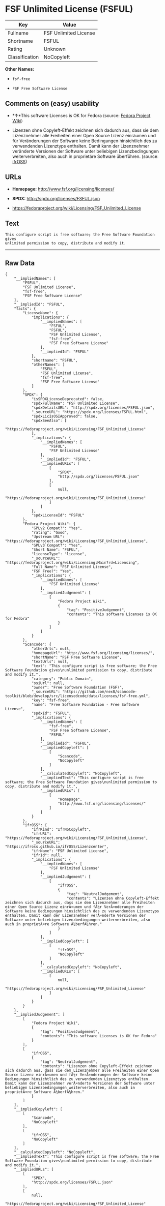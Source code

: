 * FSF Unlimited License (FSFUL)

| Key              | Value                   |
|------------------+-------------------------|
| Fullname         | FSF Unlimited License   |
| Shortname        | FSFUL                   |
| Rating           | Unknown                 |
| Classification   | NoCopyleft              |

*Other Names:*

- =fsf-free=

- =FSF Free Software License=

** Comments on (easy) usability

- *↑*This software Licenses is OK for Fedora (source:
  [[https://fedoraproject.org/wiki/Licensing:Main?rd=Licensing][Fedora
  Project Wiki]])

- Lizenzen ohne Copyleft-Effekt zeichnen sich dadurch aus, dass sie dem
  Lizenznehmer alle Freiheiten einer Open Source Lizenz einräumen und
  für Veränderungen der Software keine Bedingungen hinsichtlich des zu
  verwendenden Lizenztyps enthalten. Damit kann der Lizenznehmer
  veränderte Versionen der Software unter beliebigen Lizenzbedingungen
  weiterverbreiten, also auch in proprietäre Software überführen.
  (source: [[https://ifross.github.io/ifrOSS/Lizenzcenter][ifrOSS]])

** URLs

- *Homepage:* http://www.fsf.org/licensing/licenses/

- *SPDX:* http://spdx.org/licenses/FSFUL.json

- https://fedoraproject.org/wiki/Licensing/FSF_Unlimited_License

** Text

#+BEGIN_EXAMPLE
    This configure script is free software; the Free Software Foundation gives
    unlimited permission to copy, distribute and modify it.
#+END_EXAMPLE

--------------

** Raw Data

#+BEGIN_EXAMPLE
    {
        "__impliedNames": [
            "FSFUL",
            "FSF Unlimited License",
            "fsf-free",
            "FSF Free Software License"
        ],
        "__impliedId": "FSFUL",
        "facts": {
            "LicenseName": {
                "implications": {
                    "__impliedNames": [
                        "FSFUL",
                        "FSFUL",
                        "FSF Unlimited License",
                        "fsf-free",
                        "FSF Free Software License"
                    ],
                    "__impliedId": "FSFUL"
                },
                "shortname": "FSFUL",
                "otherNames": [
                    "FSFUL",
                    "FSF Unlimited License",
                    "fsf-free",
                    "FSF Free Software License"
                ]
            },
            "SPDX": {
                "isSPDXLicenseDeprecated": false,
                "spdxFullName": "FSF Unlimited License",
                "spdxDetailsURL": "http://spdx.org/licenses/FSFUL.json",
                "_sourceURL": "https://spdx.org/licenses/FSFUL.html",
                "spdxLicIsOSIApproved": false,
                "spdxSeeAlso": [
                    "https://fedoraproject.org/wiki/Licensing/FSF_Unlimited_License"
                ],
                "_implications": {
                    "__impliedNames": [
                        "FSFUL",
                        "FSF Unlimited License"
                    ],
                    "__impliedId": "FSFUL",
                    "__impliedURLs": [
                        [
                            "SPDX",
                            "http://spdx.org/licenses/FSFUL.json"
                        ],
                        [
                            null,
                            "https://fedoraproject.org/wiki/Licensing/FSF_Unlimited_License"
                        ]
                    ]
                },
                "spdxLicenseId": "FSFUL"
            },
            "Fedora Project Wiki": {
                "GPLv2 Compat?": "Yes",
                "rating": "Good",
                "Upstream URL": "https://fedoraproject.org/wiki/Licensing/FSF_Unlimited_License",
                "GPLv3 Compat?": "Yes",
                "Short Name": "FSFUL",
                "licenseType": "license",
                "_sourceURL": "https://fedoraproject.org/wiki/Licensing:Main?rd=Licensing",
                "Full Name": "FSF Unlimited License",
                "FSF Free?": "Yes",
                "_implications": {
                    "__impliedNames": [
                        "FSF Unlimited License"
                    ],
                    "__impliedJudgement": [
                        [
                            "Fedora Project Wiki",
                            {
                                "tag": "PositiveJudgement",
                                "contents": "This software Licenses is OK for Fedora"
                            }
                        ]
                    ]
                }
            },
            "Scancode": {
                "otherUrls": null,
                "homepageUrl": "http://www.fsf.org/licensing/licenses/",
                "shortName": "FSF Free Software License",
                "textUrls": null,
                "text": "This configure script is free software; the Free Software Foundation gives\nunlimited permission to copy, distribute and modify it.",
                "category": "Public Domain",
                "osiUrl": null,
                "owner": "Free Software Foundation (FSF)",
                "_sourceURL": "https://github.com/nexB/scancode-toolkit/blob/develop/src/licensedcode/data/licenses/fsf-free.yml",
                "key": "fsf-free",
                "name": "Free Software Foundation - Free Software License",
                "spdxId": "FSFUL",
                "_implications": {
                    "__impliedNames": [
                        "fsf-free",
                        "FSF Free Software License",
                        "FSFUL"
                    ],
                    "__impliedId": "FSFUL",
                    "__impliedCopyleft": [
                        [
                            "Scancode",
                            "NoCopyleft"
                        ]
                    ],
                    "__calculatedCopyleft": "NoCopyleft",
                    "__impliedText": "This configure script is free software; the Free Software Foundation gives\nunlimited permission to copy, distribute and modify it.",
                    "__impliedURLs": [
                        [
                            "Homepage",
                            "http://www.fsf.org/licensing/licenses/"
                        ]
                    ]
                }
            },
            "ifrOSS": {
                "ifrKind": "IfrNoCopyleft",
                "ifrURL": "https://fedoraproject.org/wiki/Licensing/FSF_Unlimited_License",
                "_sourceURL": "https://ifross.github.io/ifrOSS/Lizenzcenter",
                "ifrName": "FSF Unlimited License",
                "ifrId": null,
                "_implications": {
                    "__impliedNames": [
                        "FSF Unlimited License"
                    ],
                    "__impliedJudgement": [
                        [
                            "ifrOSS",
                            {
                                "tag": "NeutralJudgement",
                                "contents": "Lizenzen ohne Copyleft-Effekt zeichnen sich dadurch aus, dass sie dem Lizenznehmer alle Freiheiten einer Open Source Lizenz einrÃ¤umen und fÃ¼r VerÃ¤nderungen der Software keine Bedingungen hinsichtlich des zu verwendenden Lizenztyps enthalten. Damit kann der Lizenznehmer verÃ¤nderte Versionen der Software unter beliebigen Lizenzbedingungen weiterverbreiten, also auch in proprietÃ¤re Software Ã¼berfÃ¼hren."
                            }
                        ]
                    ],
                    "__impliedCopyleft": [
                        [
                            "ifrOSS",
                            "NoCopyleft"
                        ]
                    ],
                    "__calculatedCopyleft": "NoCopyleft",
                    "__impliedURLs": [
                        [
                            null,
                            "https://fedoraproject.org/wiki/Licensing/FSF_Unlimited_License"
                        ]
                    ]
                }
            }
        },
        "__impliedJudgement": [
            [
                "Fedora Project Wiki",
                {
                    "tag": "PositiveJudgement",
                    "contents": "This software Licenses is OK for Fedora"
                }
            ],
            [
                "ifrOSS",
                {
                    "tag": "NeutralJudgement",
                    "contents": "Lizenzen ohne Copyleft-Effekt zeichnen sich dadurch aus, dass sie dem Lizenznehmer alle Freiheiten einer Open Source Lizenz einrÃ¤umen und fÃ¼r VerÃ¤nderungen der Software keine Bedingungen hinsichtlich des zu verwendenden Lizenztyps enthalten. Damit kann der Lizenznehmer verÃ¤nderte Versionen der Software unter beliebigen Lizenzbedingungen weiterverbreiten, also auch in proprietÃ¤re Software Ã¼berfÃ¼hren."
                }
            ]
        ],
        "__impliedCopyleft": [
            [
                "Scancode",
                "NoCopyleft"
            ],
            [
                "ifrOSS",
                "NoCopyleft"
            ]
        ],
        "__calculatedCopyleft": "NoCopyleft",
        "__impliedText": "This configure script is free software; the Free Software Foundation gives\nunlimited permission to copy, distribute and modify it.",
        "__impliedURLs": [
            [
                "SPDX",
                "http://spdx.org/licenses/FSFUL.json"
            ],
            [
                null,
                "https://fedoraproject.org/wiki/Licensing/FSF_Unlimited_License"
            ],
            [
                "Homepage",
                "http://www.fsf.org/licensing/licenses/"
            ]
        ]
    }
#+END_EXAMPLE